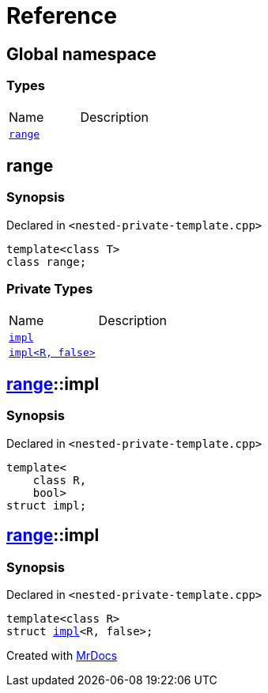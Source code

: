 = Reference
:mrdocs:


[#index]
== Global namespace

===  Types
[cols=2,separator=¦]
|===
¦Name ¦Description
¦xref:#range[`range`]  ¦

|===



[#range]
== range



=== Synopsis

Declared in `<nested-private-template.cpp>`

[source,cpp,subs="verbatim,macros,-callouts"]
----
template<class T>
class range;
----

=== Private Types
[cols=2,separator=¦]
|===
¦Name ¦Description
¦xref:#range-impl-0e[`impl`]  ¦

¦xref:#range-impl-00[`impl<R, false>`]  ¦

|===





[#range-impl-0e]
== xref:#range[pass:[range]]::impl



=== Synopsis

Declared in `<nested-private-template.cpp>`

[source,cpp,subs="verbatim,macros,-callouts"]
----
template<
    class R,
    bool>
struct impl;
----






[#range-impl-00]
== xref:#range[pass:[range]]::impl



=== Synopsis

Declared in `<nested-private-template.cpp>`

[source,cpp,subs="verbatim,macros,-callouts"]
----
template<class R>
struct xref:#range-impl-0e[pass:[impl]]<R, false>;
----






[.small]#Created with https://www.mrdocs.com[MrDocs]#
